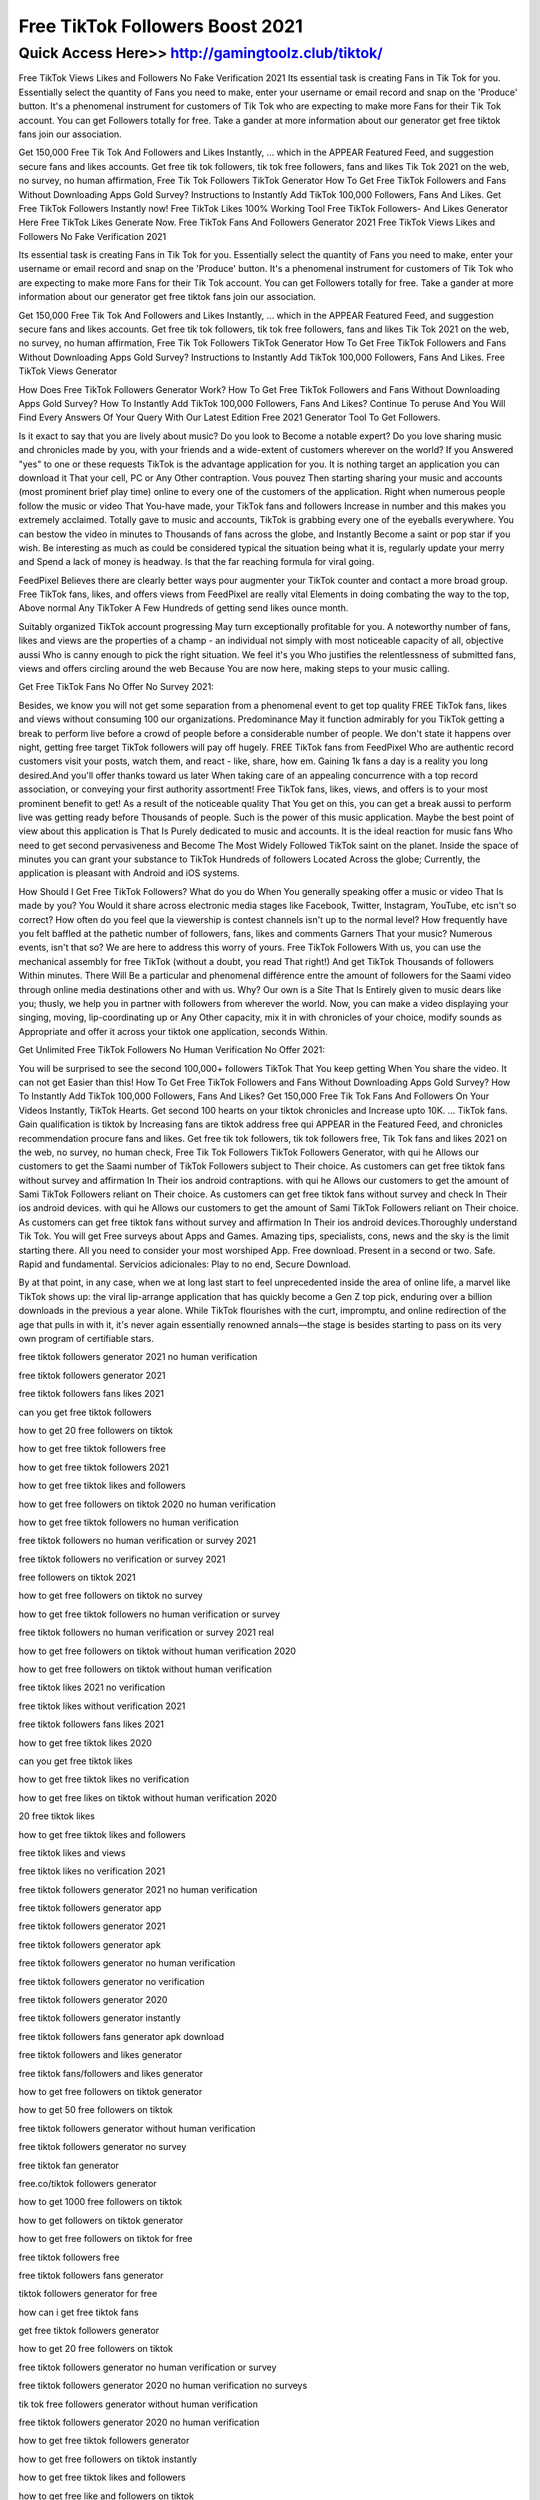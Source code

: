 ****************************************
Free TikTok Followers Boost 2021
****************************************


Quick Access Here>>   http://gamingtoolz.club/tiktok/
============


Free TikTok Views Likes and Followers No Fake Verification 2021
Its essential task is creating Fans in Tik Tok for you. Essentially select the quantity of Fans you need to make, enter your username or email record and snap on the 'Produce' button. It's a phenomenal instrument for customers of Tik Tok who are expecting to make more Fans for their Tik Tok account. You can get Followers totally for free. Take a gander at more information about our generator get free tiktok fans join our association.


Get 150,000 Free Tik Tok And Followers and Likes Instantly, ... which in the APPEAR Featured Feed, and suggestion secure fans and likes accounts. Get free tik tok followers, tik tok free followers, fans and likes Tik Tok 2021 on the web, no survey, no human affirmation, Free Tik Tok Followers TikTok Generator How To Get Free TikTok Followers and Fans Without Downloading Apps Gold Survey? Instructions to Instantly Add TikTok 100,000 Followers, Fans And Likes.
Get Free TikTok Followers Instantly now!
Free TikTok Likes 100% Working Tool
Free TikTok Followers- And Likes Generator Here
Free TikTok Likes Generate Now.
Free TikTok Fans And Followers Generator 2021
Free TikTok Views Likes and Followers No Fake Verification 2021

Its essential task is creating Fans in Tik Tok for you. Essentially select the quantity of Fans you need to make, enter your username or email record and snap on the 'Produce' button. It's a phenomenal instrument for customers of Tik Tok who are expecting to make more Fans for their Tik Tok account. You can get Followers totally for free. Take a gander at more information about our generator get free tiktok fans join our association. 

Get 150,000 Free Tik Tok And Followers and Likes Instantly, ... which in the APPEAR Featured Feed, and suggestion secure fans and likes accounts. Get free tik tok followers, tik tok free followers, fans and likes Tik Tok 2021 on the web, no survey, no human affirmation, Free Tik Tok Followers TikTok Generator How To Get Free TikTok Followers and Fans Without Downloading Apps Gold Survey? Instructions to Instantly Add TikTok 100,000 Followers, Fans And Likes.
Free TikTok Views Generator

How Does Free TikTok Followers Generator Work? How To Get Free TikTok Followers and Fans Without Downloading Apps Gold Survey? How To Instantly Add TikTok 100,000 Followers, Fans And Likes? Continue To peruse And You Will Find Every Answers Of Your Query With Our Latest Edition Free 2021 Generator Tool To Get Followers. 

Is it exact to say that you are lively about music? Do you look to Become a notable expert? Do you love sharing music and chronicles made by you, with your friends and a wide-extent of customers wherever on the world? If you Answered "yes" to one or these requests TikTok is the advantage application for you. It is nothing target an application you can download it That your cell, PC or Any Other contraption. Vous pouvez Then starting sharing your music and accounts (most prominent brief play time) online to every one of the customers of the application. Right when numerous people follow the music or video That You-have made, your TikTok fans and followers Increase in number and this makes you extremely acclaimed. 
Totally gave to music and accounts, TikTok is grabbing every one of the eyeballs everywhere. You can bestow the video in minutes to Thousands of fans across the globe, and Instantly Become a saint or pop star if you wish. Be interesting as much as could be considered typical the situation being what it is, regularly update your merry and Spend a lack of money is headway. Is that the far reaching formula for viral going. 

FeedPixel Believes there are clearly better ways pour augmenter your TikTok counter and contact a more broad group. Free TikTok fans, likes, and offers views from FeedPixel are really vital Elements in doing combating the way to the top, Above normal Any TikToker A Few Hundreds of getting send likes ounce month. 

Suitably organized TikTok account progressing May turn exceptionally profitable for you. A noteworthy number of fans, likes and views are the properties of a champ - an individual not simply with most noticeable capacity of all, objective aussi Who is canny enough to pick the right situation. We feel it's you Who justifies the relentlessness of submitted fans, views and offers circling around the web Because You are now here, making steps to your music calling. 

Get Free TikTok Fans No Offer No Survey 2021: 

Besides, we know you will not get some separation from a phenomenal event to get top quality FREE TikTok fans, likes and views without consuming 100 our organizations. Predominance May it function admirably for you TikTok getting a break to perform live before a crowd of people before a considerable number of people. We don't state it happens over night, getting free target TikTok followers will pay off hugely. FREE TikTok fans from FeedPixel Who are authentic record customers visit your posts, watch them, and react - like, share, how em. Gaining 1k fans a day is a reality you long desired.And you'll offer thanks toward us later When taking care of an appealing concurrence with a top record association, or conveying your first authority assortment! Free TikTok fans, likes, views, and offers is to your most prominent benefit to get!
As a result of the noticeable quality That You get on this, you can get a break aussi to perform live was getting ready before Thousands of people. Such is the power of this music application. Maybe the best point of view about this application is That Is Purely dedicated to music and accounts. It is the ideal reaction for music fans Who need to get second pervasiveness and Become The Most Widely Followed TikTok saint on the planet. Inside the space of minutes you can grant your substance to TikTok Hundreds of followers Located Across the globe; Currently, the application is pleasant with Android and iOS systems. 

How Should I Get Free TikTok Followers? What do you do When You generally speaking offer a music or video That Is made by you? You Would it share across electronic media stages like Facebook, Twitter, Instagram, YouTube, etc isn't so correct? How often do you feel que la viewership is contest channels isn't up to the normal level? How frequently have you felt baffled at the pathetic number of followers, fans, likes and comments Garners That your music? Numerous events, isn't that so? We are here to address this worry of yours. Free TikTok Followers With us, you can use the mechanical assembly for free TikTok (without a doubt, you read That right!) And get TikTok Thousands of followers Within minutes. There Will Be a particular and phenomenal différence entre the amount of followers for the Saami video through online media destinations other and with us. Why? Our own is a Site That Is Entirely given to music dears like you; thusly, we help you in partner with followers from wherever the world. Now, you can make a video displaying your singing, moving, lip-coordinating up or Any Other capacity, mix it in with chronicles of your choice, modify sounds as Appropriate and offer it across your tiktok one application, seconds Within. 



Get Unlimited Free TikTok Followers No Human Verification No Offer 2021: 

You will be surprised to see the second 100,000+ followers TikTok That You keep getting When You share the video. It can not get Easier than this! How To Get Free TikTok Followers and Fans Without Downloading Apps Gold Survey? How To Instantly Add TikTok 100,000 Followers, Fans And Likes? Get 150,000 Free Tik Tok Fans And Followers On Your Videos Instantly, TikTok Hearts. Get second 100 hearts on your tiktok chronicles and Increase upto 10K. ... TikTok fans. Gain qualification is tiktok by Increasing fans are tiktok address free qui APPEAR in the Featured Feed, and chronicles recommendation procure fans and likes. Get free tik tok followers, tik tok followers free, Tik Tok fans and likes 2021 on the web, no survey, no human check, Free Tik Tok Followers TikTok Followers Generator, with qui he Allows our customers to get the Saami number of TikTok Followers subject to Their choice. As customers can get free tiktok fans without survey and affirmation In Their ios android contraptions. with qui he Allows our customers to get the amount of Sami TikTok Followers reliant on Their choice. As customers can get free tiktok fans without survey and check In Their ios android devices. with qui he Allows our customers to get the amount of Sami TikTok Followers reliant on Their choice. As customers can get free tiktok fans without survey and affirmation In Their ios android devices.Thoroughly understand Tik Tok. You will get Free surveys about Apps and Games. Amazing tips, specialists, cons, news and the sky is the limit starting there. All you need to consider your most worshiped App. Free download. Present in a second or two. Safe. Rapid and fundamental. Servicios adicionales: Play to no end, Secure Download. 



By at that point, in any case, when we at long last start to feel unprecedented inside the area of online life, a marvel like TikTok shows up: the viral lip-arrange application that has quickly become a Gen Z top pick, enduring over a billion downloads in the previous a year alone. While TikTok flourishes with the curt, impromptu, and online redirection of the age that pulls in with it, it's never again essentially renowned annals—the stage is besides starting to pass on its very own program of certifiable stars.

free tiktok followers generator 2021 no human verification

free tiktok followers generator 2021

free tiktok followers fans likes 2021

can you get free tiktok followers

how to get 20 free followers on tiktok

how to get free tiktok followers free

how to get free tiktok followers 2021

how to get free tiktok likes and followers

how to get free followers on tiktok 2020 no human verification

how to get free tiktok followers no human verification

free tiktok followers no human verification or survey 2021

free tiktok followers no verification or survey 2021

free followers on tiktok 2021

how to get free followers on tiktok no survey

how to get free tiktok followers no human verification or survey

free tiktok followers no human verification or survey 2021 real

how to get free followers on tiktok without human verification 2020

how to get free followers on tiktok without human verification

free tiktok likes 2021 no verification

free tiktok likes without verification 2021

free tiktok followers fans likes 2021

how to get free tiktok likes 2020

can you get free tiktok likes

how to get free tiktok likes no verification

how to get free likes on tiktok without human verification 2020

20 free tiktok likes

how to get free tiktok likes and followers

free tiktok likes and views

free tiktok likes no verification 2021

free tiktok followers generator 2021 no human verification

free tiktok followers generator app

free tiktok followers generator 2021

free tiktok followers generator apk

free tiktok followers generator no human verification

free tiktok followers generator no verification

free tiktok followers generator 2020

free tiktok followers generator instantly

free tiktok followers fans generator apk download

free tiktok followers and likes generator

free tiktok fans/followers and likes generator

how to get free followers on tiktok generator

how to get 50 free followers on tiktok

free tiktok followers generator without human verification

free tiktok followers generator no survey

free tiktok fan generator

free.co/tiktok followers generator

how to get 1000 free followers on tiktok

how to get followers on tiktok generator

how to get free followers on tiktok for free

free tiktok followers free

free tiktok followers fans generator

tiktok followers generator for free

how can i get free tiktok fans

get free tiktok followers generator

how to get 20 free followers on tiktok

free tiktok followers generator no human verification or survey

free tiktok followers generator 2020 no human verification no surveys

tik tok free followers generator without human verification

free tiktok followers generator 2020 no human verification

how to get free tiktok followers generator

how to get free followers on tiktok instantly

how to get free tiktok likes and followers

how to get free like and followers on tiktok

tiktok followers generator

free tiktok followers no generator

free followers on tiktok generator

how to get free tiktok followers no human verification or survey

how to get free followers on tiktok no survey

how to earn free followers on tiktok

free unlimited tiktok followers generator

how to get a lot of free followers on tiktok

how to get 100 free tiktok followers

free tiktok followers generator without verification

how to get free tiktok followers without human verification

100 free tiktok followers

free tiktok followers generator 2020 no human verification no survey

how to get free followers on tiktok 2020 no human verification

how to get free tiktok followers no human verification

free tiktok fans generator

free tiktok followers now

free tiktok followers no downloads

free tiktok followers no survey
